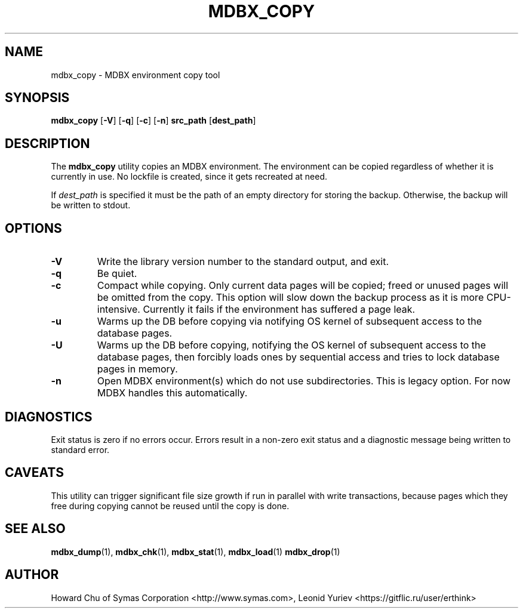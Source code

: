 .\" Copyright 2015-2023 Leonid Yuriev <leo@yuriev.ru>.
.\" Copyright 2012-2015 Howard Chu, Symas Corp. All Rights Reserved.
.\" Copyright 2015,2016 Peter-Service R&D LLC <http://billing.ru/>.
.\" Copying restrictions apply.  See COPYRIGHT/LICENSE.
.TH MDBX_COPY 1 "2023-03-03" "MDBX 0.12.4"
.SH NAME
mdbx_copy \- MDBX environment copy tool
.SH SYNOPSIS
.B mdbx_copy
[\c
.BR \-V ]
[\c
.BR \-q ]
[\c
.BR \-c ]
[\c
.BR \-n ]
.B src_path
[\c
.BR dest_path ]
.SH DESCRIPTION
The
.B mdbx_copy
utility copies an MDBX environment. The environment can
be copied regardless of whether it is currently in use.
No lockfile is created, since it gets recreated at need.

If
.I dest_path
is specified it must be the path of an empty directory
for storing the backup. Otherwise, the backup will be
written to stdout.

.SH OPTIONS
.TP
.BR \-V
Write the library version number to the standard output, and exit.
.TP
.BR \-q
Be quiet.
.TP
.BR \-c
Compact while copying. Only current data pages will be copied; freed
or unused pages will be omitted from the copy. This option will
slow down the backup process as it is more CPU-intensive.
Currently it fails if the environment has suffered a page leak.
.TP
.BR \-u
Warms up the DB before copying via notifying OS kernel of subsequent access to the database pages.
.TP
.BR \-U
Warms up the DB before copying, notifying the OS kernel of subsequent access to the database pages,
then forcibly loads ones by sequential access and tries to lock database pages in memory.
.TP
.BR \-n
Open MDBX environment(s) which do not use subdirectories.
This is legacy option. For now MDBX handles this automatically.

.SH DIAGNOSTICS
Exit status is zero if no errors occur.
Errors result in a non-zero exit status and
a diagnostic message being written to standard error.
.SH CAVEATS
This utility can trigger significant file size growth if run
in parallel with write transactions, because pages which they
free during copying cannot be reused until the copy is done.
.SH "SEE ALSO"
.BR mdbx_dump (1),
.BR mdbx_chk (1),
.BR mdbx_stat (1),
.BR mdbx_load (1)
.BR mdbx_drop (1)
.SH AUTHOR
Howard Chu of Symas Corporation <http://www.symas.com>,
Leonid Yuriev <https://gitflic.ru/user/erthink>
